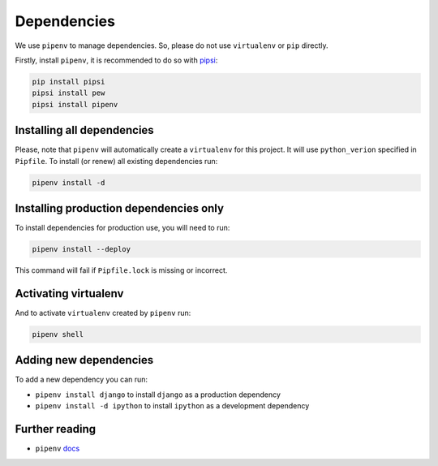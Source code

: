 Dependencies
============

We use ``pipenv`` to manage dependencies. So, please do not use ``virtualenv`` or ``pip`` directly.

Firstly, install ``pipenv``, it is recommended to do so with `pipsi`_:

.. _pipsi: https://github.com/mitsuhiko/pipsi

.. code:: bash

  pip install pipsi
  pipsi install pew
  pipsi install pipenv


Installing all dependencies
---------------------------

Please, note that ``pipenv`` will automatically create a ``virtualenv`` for
this project. It will use ``python_verion`` specified in ``Pipfile``.
To install (or renew) all existing dependencies run:

.. code:: bash

  pipenv install -d


Installing production dependencies only
---------------------------------------

To install dependencies for production use, you will need to run:

.. code:: bash

  pipenv install --deploy

This command will fail if ``Pipfile.lock`` is missing or incorrect.


Activating virtualenv
---------------------

And to activate ``virtualenv`` created by ``pipenv`` run:

.. code:: bash

  pipenv shell


Adding new dependencies
-----------------------

To add a new dependency you can run:

- ``pipenv install django`` to install ``django`` as a production dependency
- ``pipenv install -d ipython`` to install ``ipython`` as a development dependency


Further reading
---------------

- ``pipenv`` `docs`_

.. _docs: https://docs.pipenv.org/
